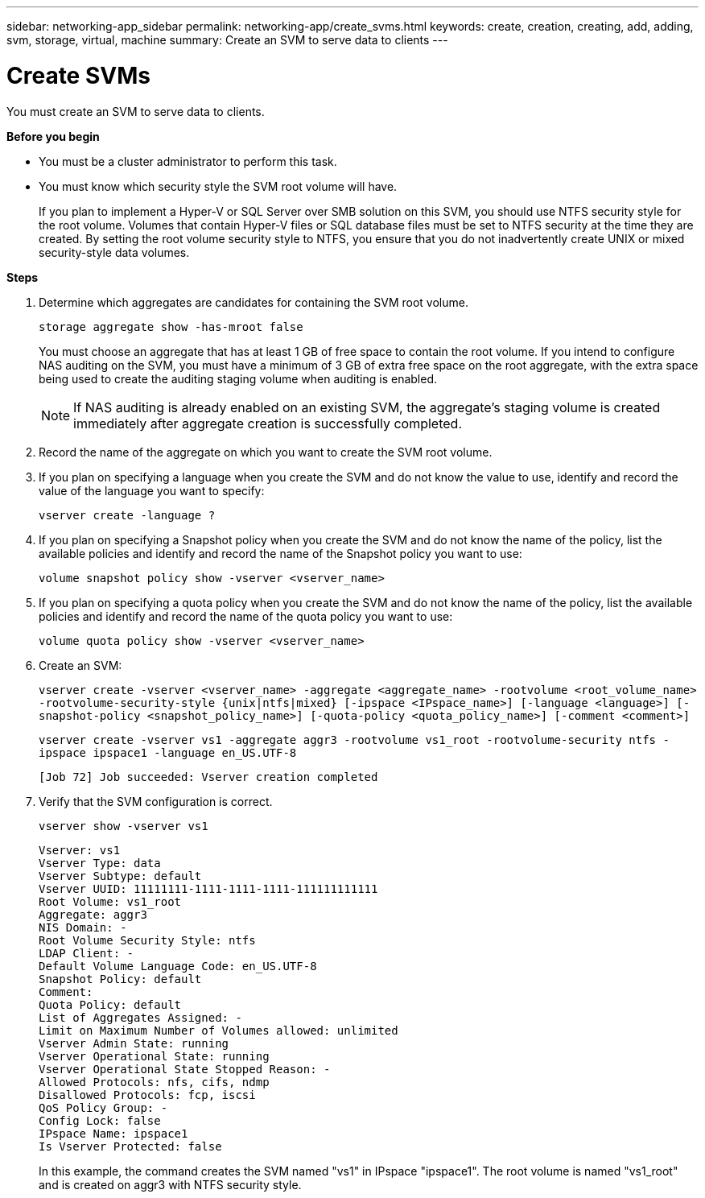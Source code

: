 ---
sidebar: networking-app_sidebar
permalink: networking-app/create_svms.html
keywords: create, creation, creating, add, adding, svm, storage, virtual, machine
summary: Create an SVM to serve data to clients
---

= Create SVMs
:hardbreaks:
:nofooter:
:icons: font
:linkattrs:
:imagesdir: ./media/

//
// This file was created with NDAC Version 2.0 (August 17, 2020)
//
// 2020-11-23 12:34:43.477175
//

[.lead]
You must create an SVM to serve data to clients.

*Before you begin*

* You must be a cluster administrator to perform this task.
* You must know which security style the SVM root volume will have.
+
If you plan to implement a Hyper-V or SQL Server over SMB solution on this SVM, you should use NTFS security style for the root volume. Volumes that contain Hyper-V files or SQL database files must be set to NTFS security at the time they are created. By setting the root volume security style to NTFS, you ensure that you do not inadvertently create UNIX or mixed security-style data volumes.

*Steps*

. Determine which aggregates are candidates for containing the SVM root volume.
+
`storage aggregate show -has-mroot false`
+
You must choose an aggregate that has at least 1 GB of free space to contain the root volume. If you intend to configure NAS auditing on the SVM, you must have a minimum of 3 GB of extra free space on the root aggregate, with the extra space being used to create the auditing staging volume when auditing is enabled.
+
[NOTE]
If NAS auditing is already enabled on an existing SVM, the aggregate's staging volume is created immediately after aggregate creation is successfully completed.

. Record the name of the aggregate on which you want to create the SVM root volume.
. If you plan on specifying a language when you create the SVM and do not know the value to use, identify and record the value of the language you want to specify:
+
`vserver create -language ?`

. If you plan on specifying a Snapshot policy when you create the SVM and do not know the name of the policy, list the available policies and identify and record the name of the Snapshot policy you want to use:
+
`volume snapshot policy show -vserver <vserver_name>`

. If you plan on specifying a quota policy when you create the SVM and do not know the name of the policy, list the available policies and identify and record the name of the quota policy you want to use:
+
`volume quota policy show -vserver <vserver_name>`

. Create an SVM:
+
`vserver create -vserver <vserver_name> -aggregate <aggregate_name> ‑rootvolume <root_volume_name> -rootvolume-security-style {unix|ntfs|mixed} [-ipspace <IPspace_name>] [-language <language>] [-snapshot-policy <snapshot_policy_name>] [-quota-policy <quota_policy_name>] [-comment <comment>]`
+
`vserver create -vserver vs1 -aggregate aggr3 -rootvolume vs1_root ‑rootvolume-security ntfs -ipspace ipspace1 -language en_US.UTF-8`
+
`[Job 72] Job succeeded: Vserver creation completed`

. Verify that the SVM configuration is correct.
+
`vserver show -vserver vs1`
+
....
Vserver: vs1
Vserver Type: data
Vserver Subtype: default
Vserver UUID: 11111111-1111-1111-1111-111111111111
Root Volume: vs1_root
Aggregate: aggr3
NIS Domain: -
Root Volume Security Style: ntfs
LDAP Client: -
Default Volume Language Code: en_US.UTF-8
Snapshot Policy: default
Comment:
Quota Policy: default
List of Aggregates Assigned: -
Limit on Maximum Number of Volumes allowed: unlimited
Vserver Admin State: running
Vserver Operational State: running
Vserver Operational State Stopped Reason: -
Allowed Protocols: nfs, cifs, ndmp
Disallowed Protocols: fcp, iscsi
QoS Policy Group: -
Config Lock: false
IPspace Name: ipspace1
Is Vserver Protected: false
....
+
In this example, the command creates the SVM named "vs1" in IPspace "ipspace1". The root volume is named "vs1_root" and is created on aggr3 with NTFS security style.
